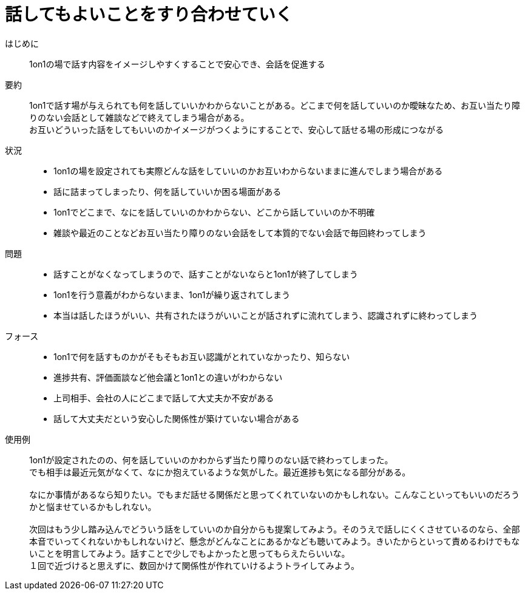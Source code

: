 = 話してもよいことをすり合わせていく

はじめに::
1on1の場で話す内容をイメージしやすくすることで安心でき、会話を促進する

要約::
1on1で話す場が与えられても何を話していいかわからないことがある。どこまで何を話していいのか曖昧なため、お互い当たり障りのない会話として雑談などで終えてしまう場合がある。 +
お互いどういった話をしてもいいのかイメージがつくようにすることで、安心して話せる場の形成につながる

状況::
* 1on1の場を設定されても実際どんな話をしていいのかお互いわからないままに進んでしまう場合がある
* 話に詰まってしまったり、何を話していいか困る場面がある
* 1on1でどこまで、なにを話していいのかわからない、どこから話していいのか不明確
* 雑談や最近のことなどお互い当たり障りのない会話をして本質的でない会話で毎回終わってしまう

問題::
* 話すことがなくなってしまうので、話すことがないならと1on1が終了してしまう
* 1on1を行う意義がわからないまま、1on1が繰り返されてしまう
* 本当は話したほうがいい、共有されたほうがいいことが話されずに流れてしまう、認識されずに終わってしまう

フォース::
* 1on1で何を話すものかがそもそもお互い認識がとれていなかったり、知らない
* 進捗共有、評価面談など他会議と1on1との違いがわからない
* 上司相手、会社の人にどこまで話して大丈夫か不安がある
* 話して大丈夫だという安心した関係性が築けていない場合がある

使用例::
1on1が設定されたのの、何を話していいのかわからず当たり障りのない話で終わってしまった。 +
でも相手は最近元気がなくて、なにか抱えているような気がした。最近進捗も気になる部分がある。 +
 +
なにか事情があるなら知りたい。でもまだ話せる関係だと思ってくれていないのかもしれない。こんなこといってもいいのだろうかと悩ませているかもしれない。 +
 +
次回はもう少し踏み込んでどういう話をしていいのか自分からも提案してみよう。そのうえで話しにくくさせているのなら、全部本音でいってくれないかもしれないけど、懸念がどんなことにあるかなども聴いてみよう。きいたからといって責めるわけでもないことを明言してみよう。話すことで少しでもよかったと思ってもらえたらいいな。 +
１回で近づけると思えずに、数回かけて関係性が作れていけるようトライしてみよう。



